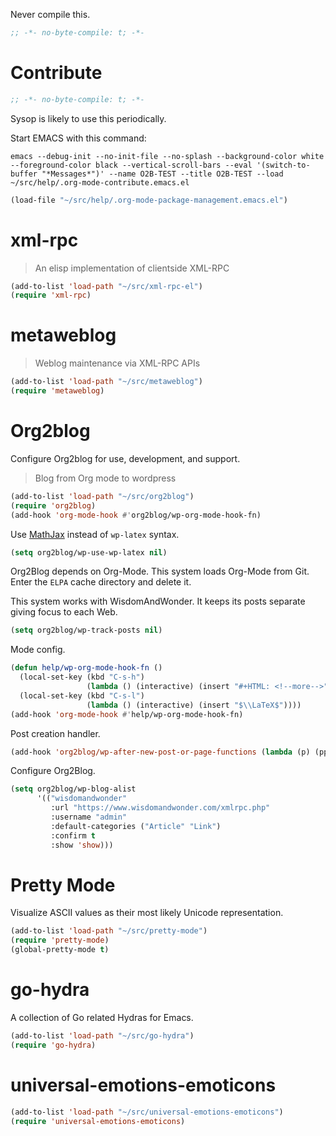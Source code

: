 #+PROPERTY: header-args :tangle "./.org-mode-contribute.emacs.el" :results output silent

Never compile this.

#+NAME: org_gcr_2017-07-21_mara_CC0CF0E1-0C39-4937-AD52-FBA49CA10E65
#+BEGIN_SRC emacs-lisp :comments no
;; -*- no-byte-compile: t; -*-
#+END_SRC

* Contribute
   :PROPERTIES:
   :ID:       org_gcr_2017-05-12_mara:B6246A7A-5514-4478-BC3D-7768B05B08B8
   :END:

#+NAME: org_gcr_2017-07-21_mara_CC0CF0E1-0C39-4937-AD52-FBA49CA10E65
#+BEGIN_SRC emacs-lisp :comments no
;; -*- no-byte-compile: t; -*-
#+END_SRC

Sysop is likely to use this periodically.

Start EMACS with this command:

#+BEGIN_EXAMPLE
emacs --debug-init --no-init-file --no-splash --background-color white --foreground-color black --vertical-scroll-bars --eval '(switch-to-buffer "*Messages*")' --name O2B-TEST --title O2B-TEST --load ~/src/help/.org-mode-contribute.emacs.el
#+END_EXAMPLE

#+NAME: org_gcr_2017-05-12_mara_AD27B44D-A88A-421F-9418-EE1B9E1977D5
#+BEGIN_SRC emacs-lisp
(load-file "~/src/help/.org-mode-package-management.emacs.el")
#+END_SRC
* xml-rpc
:PROPERTIES:
:ID:       org_gcr_2017-12-16_mara:8490F7FD-9718-4ADD-8A84-56A8D6625C12
:END:
#+BEGIN_QUOTE
An elisp implementation of clientside XML-RPC
#+END_QUOTE

#+NAME: org_gcr_2017-05-12_mara_3989AFAA-23E6-4463-98E8-90F7ED269C1B
#+BEGIN_SRC emacs-lisp
(add-to-list 'load-path "~/src/xml-rpc-el")
(require 'xml-rpc)
#+END_SRC
* metaweblog
:PROPERTIES:
:ID:       org_gcr_2017-12-16_mara:C3B0266C-F9EC-498B-ABBA-486090654DDA
:END:
#+BEGIN_QUOTE
Weblog maintenance via XML-RPC APIs
#+END_QUOTE

#+NAME: org_gcr_2017-05-12_mara_C057BFE2-7242-495D-BCD2-62C6389A6551
#+BEGIN_SRC emacs-lisp
(add-to-list 'load-path "~/src/metaweblog")
(require 'metaweblog)
#+END_SRC
* Org2blog
:PROPERTIES:
:ID:       org_gcr_2018-03-03_mara:60113001-1991-4EB5-BF61-190C198AF742
:END:
Configure Org2blog for use, development, and support.
#+BEGIN_QUOTE
Blog from Org mode to wordpress
#+END_QUOTE

#+NAME: org_gcr_2017-05-12_mara_EF1B02DF-BDB7-44AA-A018-B0BE6DA1C08F
#+BEGIN_SRC emacs-lisp
(add-to-list 'load-path "~/src/org2blog")
(require 'org2blog)
(add-hook 'org-mode-hook #'org2blog/wp-org-mode-hook-fn)
#+END_SRC

Use [[https://www.mathjax.org/][MathJax]] instead of =wp-latex= syntax.

#+NAME: org_gcr_2017-08-14_mara_7625680E-1CA4-428E-A92F-D53114742D28
#+BEGIN_SRC emacs-lisp
(setq org2blog/wp-use-wp-latex nil)
#+END_SRC

Org2Blog depends on Org-Mode. This system loads Org-Mode from Git. Enter the
=ELPA= cache directory and delete it.

This system works with WisdomAndWonder. It keeps its posts separate giving focus
to each Web.

#+NAME: org_gcr_2017-05-12_mara_FF96F4B6-42B9-45D6-BEE6-6CDC9D6815AE
#+BEGIN_SRC emacs-lisp
(setq org2blog/wp-track-posts nil)
#+END_SRC

Mode config.

#+NAME: org_gcr_2017-07-23_mara_A5E125C0-E95E-490E-B773-4E7323A94766
#+BEGIN_SRC emacs-lisp
(defun help/wp-org-mode-hook-fn ()
  (local-set-key (kbd "C-s-h")
                 (lambda () (interactive) (insert "#+HTML: <!--more-->")))
  (local-set-key (kbd "C-s-l")
                 (lambda () (interactive) (insert "$\\LaTeX$"))))
(add-hook 'org-mode-hook #'help/wp-org-mode-hook-fn)
#+END_SRC

Post creation handler.

#+NAME: org_gcr_2017-08-04_mara_B782FF06-D0E7-4598-89E4-02A76E882E78
#+BEGIN_SRC emacs-lisp
(add-hook 'org2blog/wp-after-new-post-or-page-functions (lambda (p) (pp p)))
#+END_SRC

Configure Org2Blog.

#+NAME: org_gcr_2017-05-12_mara_854DE6E9-2208-42EB-A164-EC06E489B6B7
#+BEGIN_SRC emacs-lisp
(setq org2blog/wp-blog-alist
      '(("wisdomandwonder"
         :url "https://www.wisdomandwonder.com/xmlrpc.php"
         :username "admin"
         :default-categories ("Article" "Link")
         :confirm t
         :show 'show)))
#+END_SRC

* Pretty Mode
:PROPERTIES:
:ID:       org_gcr_2017-05-15_mara:CB452410-955E-4A91-A811-10755A35A142
:END:

Visualize ASCII values as their most likely Unicode representation.

#+NAME: org_gcr_2017-05-15_mara_5CF1DF19-27F5-4509-8E17-9CA0D1B29314
#+BEGIN_SRC emacs-lisp
(add-to-list 'load-path "~/src/pretty-mode")
(require 'pretty-mode)
(global-pretty-mode t)
#+END_SRC
* go-hydra
:PROPERTIES:
:ID:       org_gcr_2017-08-01_mara:F1CA18C6-F00E-4F1A-BBD3-77FC52B437E8
:END:
A collection of Go related Hydras for Emacs.

#+NAME: org_gcr_2017-08-01_mara_A0E420CB-EBB0-4D31-BC97-8FE54008F93D
#+BEGIN_SRC emacs-lisp
(add-to-list 'load-path "~/src/go-hydra")
(require 'go-hydra)
#+END_SRC
* universal-emotions-emoticons
:PROPERTIES:
:ID:       org_gcr_2017-12-05_mara:BAEA6BB3-614D-4957-BEFF-4AE9E6271BF1
:END:
#+NAME: org_gcr_2017-12-05_mara_62849D6E-BD7B-4289-AC2C-CF8B51B9C633
#+BEGIN_SRC emacs-lisp
(add-to-list 'load-path "~/src/universal-emotions-emoticons")
(require 'universal-emotions-emoticons)
#+END_SRC
